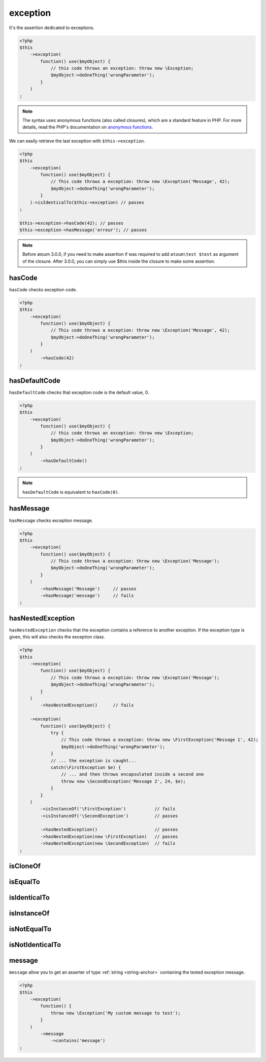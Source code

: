 .. _exception-anchor:

exception
*********

It's the assertion dedicated to exceptions.

.. code-block:: php

   <?php
   $this
       ->exception(
           function() use($myObject) {
               // this code throws an exception: throw new \Exception;
               $myObject->doOneThing('wrongParameter');
           }
       )
   ;

.. note::
   The syntax uses anonymous functions (also called closures), which are a standard feature in PHP.
   For more details, read the PHP's documentation on `anonymous functions <http://php.net/functions.anonymous>`_.

We can easily retrieve the last exception with ``$this->exception``.

.. code-block:: php

   <?php
   $this
       ->exception(
           function() use($myObject) {
               // This code throws a exception: throw new \Exception('Message', 42);
               $myObject->doOneThing('wrongParameter');
           }
       )->isIdenticalTo($this->exception) // passes
   ;
   
   $this->exception->hasCode(42); // passes
   $this->exception->hasMessage('erreur'); // passes

.. note::
   Before atoum 3.0.0, if you need to make assertion if was required to add ``atoum\test $test`` as argument of the closure. After 3.0.0, you can simply use $this inside the closure to make some assertion.

.. _has-code:

hasCode
=======

``hasCode`` checks exception code.

.. code-block:: php

   <?php
   $this
       ->exception(
           function() use($myObject) {
               // This code throws a exception: throw new \Exception('Message', 42);
               $myObject->doOneThing('wrongParameter');
           }
       )
           ->hasCode(42)
   ;

.. _has-default-code:

hasDefaultCode
==============

``hasDefaultCode`` checks that exception code is the default value, 0.

.. code-block:: php

   <?php
   $this
       ->exception(
           function() use($myObject) {
               // this code throws an exception: throw new \Exception;
               $myObject->doOneThing('wrongParameter');
           }
       )
           ->hasDefaultCode()
   ;

.. note::
   ``hasDefaultCode`` is equivalent to ``hasCode(0)``.


.. _has-message:

hasMessage
==========

``hasMessage`` checks exception message.

.. code-block:: php

   <?php
   $this
       ->exception(
           function() use($myObject) {
               // This code throws a exception: throw new \Exception('Message');
               $myObject->doOneThing('wrongParameter');
           }
       )
           ->hasMessage('Message')     // passes
           ->hasMessage('message')     // fails
   ;

.. _has-nested-exception:

hasNestedException
==================

``hasNestedException`` checks that the exception contains a reference to another exception. If the exception type is given, this will also checks the exception class.

.. code-block:: php

   <?php
   $this
       ->exception(
           function() use($myObject) {
               // This code throws a exception: throw new \Exception('Message');
               $myObject->doOneThing('wrongParameter');
           }
       )
           ->hasNestedException()      // fails

       ->exception(
           function() use($myObject) {
               try {
                   // This code throws a exception: throw new \FirstException('Message 1', 42);
                   $myObject->doOneThing('wrongParameter');
               }
               // ... the exception is caught...
               catch(\FirstException $e) {
                   // ... and then throws encapsulated inside a second one
                   throw new \SecondException('Message 2', 24, $e);
               }
           }
       )
           ->isInstanceOf('\FirstException')           // fails
           ->isInstanceOf('\SecondException')          // passes

           ->hasNestedException()                      // passes
           ->hasNestedException(new \FirstException)   // passes
           ->hasNestedException(new \SecondException)  // fails
   ;

.. _exception-is-clone-of:

isCloneOf
=========

.. seealso::
   ``isCloneOf`` is a method inherited from asserter ``object``.
   For more information, refer to the documentation of :ref:`object::isCloneOf <object-is-clone-of>`


.. _exception-is-equal-to:

isEqualTo
=========

.. seealso::
   ``isEqualTo`` is a method inherited from ``object`` asserter.
   For more information, refer to the documentation of :ref:`object::isEqualTo <object-is-equal-to>`


.. _exception-is-identical-to:

isIdenticalTo
=============

.. seealso::
   ``isIdenticalTo`` is an inherited method from ``object`` asserter.
   For more information, refer to the documentation of :ref:`object::isIdenticalTo <object-is-identical-to>`


.. _exception-is-instance-of:

isInstanceOf
============

.. seealso::
   ``isInstanceOf`` is a method inherited from asserter ``object``.
   For more information, refer to the documentation of :ref:`object::isInstanceOf <object-is-instance-of>`


.. _exception-is-not-equal-to:

isNotEqualTo
============

.. seealso::
   ``isNotEqualTo`` is a method inherited from ``object`` asserter.
   For more information, refer to the documentation of :ref:`object::isNotEqualTo <object-is-not-equal-to>`


.. _exception-is-not-identical-to:

isNotIdenticalTo
================

.. seealso::
   ``isNotIdenticalTo`` is an inherited method from ``object`` asserter.
   For more information, refer to the documentation of :ref:`object::isNotIdenticalTo <object-is-not-identical-to>`


.. _message-anchor:

message
=======

``message`` allow you to get an asserter of type :ref:`string <string-anchor>` containing the tested exception message.

.. code-block:: php

   <?php
   $this
       ->exception(
           function() {
               throw new \Exception('My custom message to test');
           }
       )
           ->message
               ->contains('message')
   ;
